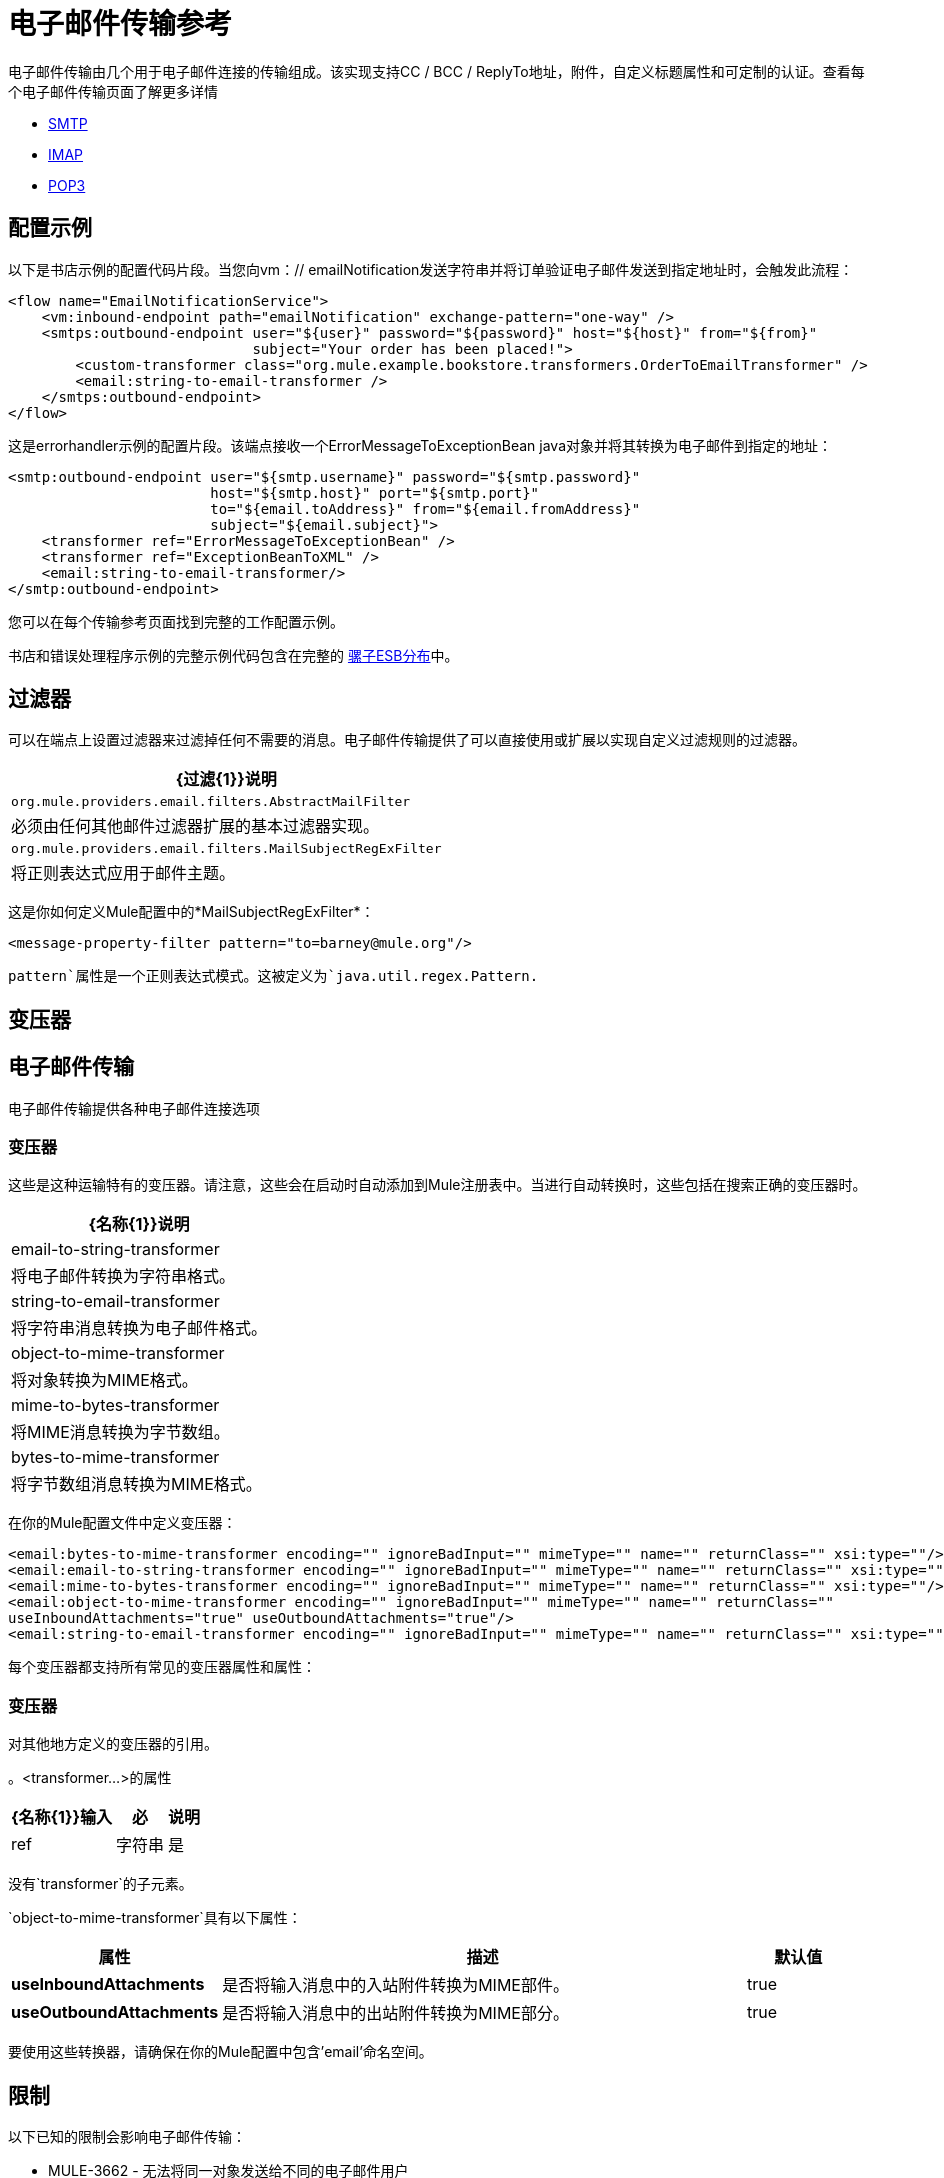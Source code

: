 = 电子邮件传输参考
:keywords: email, transport, pop3, smtp, imap

电子邮件传输由几个用于电子邮件连接的传输组成。该实现支持CC / BCC / ReplyTo地址，附件，自定义标题属性和可定制的认证。查看每个电子邮件传输页面了解更多详情

*  link:/mule-user-guide/v/3.7/smtp-transport-reference[SMTP]
*  link:/mule-user-guide/v/3.7/imap-transport-reference[IMAP]
*  link:/mule-user-guide/v/3.7/pop3-transport-reference[POP3]

== 配置示例

以下是书店示例的配置代码片段。当您向vm：// emailNotification发送字符串并将订单验证电子邮件发送到指定地址时，会触发此流程：

[source,xml, linenums]
----
<flow name="EmailNotificationService">
    <vm:inbound-endpoint path="emailNotification" exchange-pattern="one-way" />
    <smtps:outbound-endpoint user="${user}" password="${password}" host="${host}" from="${from}"
                             subject="Your order has been placed!">
        <custom-transformer class="org.mule.example.bookstore.transformers.OrderToEmailTransformer" />
        <email:string-to-email-transformer />
    </smtps:outbound-endpoint>
</flow>
----

这是errorhandler示例的配置片段。该端点接收一个ErrorMessageToExceptionBean java对象并将其转换为电子邮件到指定的地址：

[source,xml, linenums]
----
<smtp:outbound-endpoint user="${smtp.username}" password="${smtp.password}"
                        host="${smtp.host}" port="${smtp.port}"
                        to="${email.toAddress}" from="${email.fromAddress}"
                        subject="${email.subject}">
    <transformer ref="ErrorMessageToExceptionBean" />
    <transformer ref="ExceptionBeanToXML" />
    <email:string-to-email-transformer/>
</smtp:outbound-endpoint>
----

您可以在每个传输参考页面找到完整的工作配置示例。

书店和错误处理程序示例的完整示例代码包含在完整的 link:http://www.mulesoft.org/download-mule-esb-community-edition[骡子ESB分布]中。

== 过滤器

可以在端点上设置过滤器来过滤掉任何不需要的消息。电子邮件传输提供了可以直接使用或扩展以实现自定义过滤规则的过滤器。

[%header%autowidth.spread]
|===
| {过滤{1}}说明
| `org.mule.providers.email.filters.AbstractMailFilter`  |必须由任何其他邮件过滤器扩展的基本过滤器实现。
| `org.mule.providers.email.filters.MailSubjectRegExFilter`  |将正则表达式应用于邮件主题。
|===

这是你如何定义Mule配置中的*MailSubjectRegExFilter*：

[source,xml]
----
<message-property-filter pattern="to=barney@mule.org"/>
----

`pattern`属性是一个正则表达式模式。这被定义为`java.util.regex.Pattern.`

== 变压器


== 电子邮件传输

电子邮件传输提供各种电子邮件连接选项

=== 变压器

这些是这种运输特有的变压器。请注意，这些会在启动时自动添加到Mule注册表中。当进行自动转换时，这些包括在搜索正确的变压器时。

[%header%autowidth.spread]
|===
| {名称{1}}说明
| email-to-string-transformer  |将电子邮件转换为字符串格式。
| string-to-email-transformer  |将字符串消息转换为电子邮件格式。
| object-to-mime-transformer  |将对象转换为MIME格式。
| mime-to-bytes-transformer  |将MIME消息转换为字节数组。
| bytes-to-mime-transformer  |将字节数组消息转换为MIME格式。
|===

在你的Mule配置文件中定义变压器：

[source,xml, linenums]
----
<email:bytes-to-mime-transformer encoding="" ignoreBadInput="" mimeType="" name="" returnClass="" xsi:type=""/>
<email:email-to-string-transformer encoding="" ignoreBadInput="" mimeType="" name="" returnClass="" xsi:type=""/>
<email:mime-to-bytes-transformer encoding="" ignoreBadInput="" mimeType="" name="" returnClass="" xsi:type=""/>
<email:object-to-mime-transformer encoding="" ignoreBadInput="" mimeType="" name="" returnClass=""
useInboundAttachments="true" useOutboundAttachments="true"/>
<email:string-to-email-transformer encoding="" ignoreBadInput="" mimeType="" name="" returnClass="" xsi:type=""/>
----

每个变压器都支持所有常见的变压器属性和属性：

=== 变压器

对其他地方定义的变压器的引用。

。<transformer...>的属性
[%header%autowidth.spread]
|===
| {名称{1}}输入 |必 |说明
| ref  |字符串 |是 |要使用的变换器的名称。
|===

没有`transformer`的子元素。

`object-to-mime-transformer`具有以下属性：

[%header,cols="20a,50a,10a"]
|===
|属性 |描述 |默认值
| *useInboundAttachments*  |是否将输入消息中的入站附件转换为MIME部件。 | true
| *useOutboundAttachments*  |是否将输入消息中的出站附件转换为MIME部分。 | true
|===

要使用这些转换器，请确保在你的Mule配置中包含'email'命名空间。

== 限制

以下已知的限制会影响电子邮件传输：

*  MULE-3662  - 无法将同一对象发送给不同的电子邮件用户

*  MULE-1252  -  MailSubjectRegExFilter无法处理带有附件的邮件
